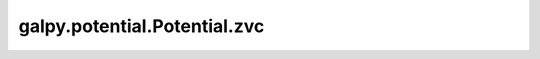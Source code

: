 galpy.potential.Potential.zvc
=============================

.. automethod:: galpy.potential.Potential.zvc


